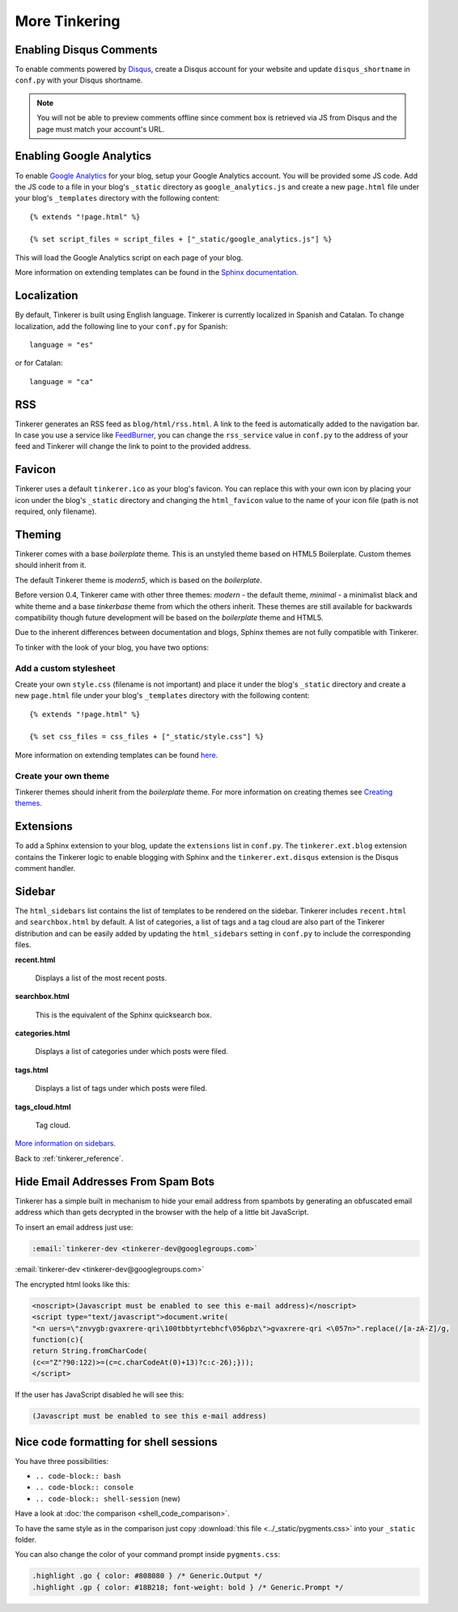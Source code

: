 More Tinkering
==============

Enabling Disqus Comments
------------------------

To enable comments powered by `Disqus <http://disqus.com>`_, create a Disqus
account for your website and update ``disqus_shortname`` in ``conf.py`` with 
your Disqus shortname.

.. note::

    You will not be able to preview comments offline since comment box is 
    retrieved via JS from Disqus and the page must match your account's URL.

Enabling Google Analytics
-------------------------

.. highlight:: html

To enable `Google Analytics <http://google.com/analytics>`_ for your blog, 
setup your Google Analytics account. You will be provided some JS  code.
Add the JS code to a file in your blog's ``_static`` directory as 
``google_analytics.js`` and create a new ``page.html`` file under your blog's 
``_templates`` directory with the following content::

   {% extends "!page.html" %}

   {% set script_files = script_files + ["_static/google_analytics.js"] %}

This will load the Google Analytics script on each page of your blog.

More information on extending templates can be found in the
`Sphinx documentation <http://sphinx.pocoo.org/templating.html#script_files>`_.

Localization
------------

.. highlight:: python

By default, Tinkerer is built using English language. Tinkerer is currently 
localized in Spanish and Catalan. To change localization, add the following 
line to your ``conf.py`` for Spanish::

   language = "es"
   
or for Catalan::

   language = "ca"

.. highlight:: html

RSS
---

Tinkerer generates an RSS feed as ``blog/html/rss.html``. A link to the feed is 
automatically added to the navigation bar. In case you use a service like
`FeedBurner <http://www.feedburner.com>`_, you can change the ``rss_service``
value in ``conf.py`` to the address of your feed and Tinkerer will change the
link to point to the provided address.

Favicon
-------

Tinkerer uses a default ``tinkerer.ico`` as your blog's favicon. You can 
replace this with your own icon by placing your icon under the blog's 
``_static`` directory and changing the ``html_favicon`` value to the name
of your icon file (path is not required, only filename).

Theming
-------

Tinkerer comes with a base *boilerplate* theme. This is an unstyled theme based
on HTML5 Boilerplate. Custom themes should inherit from it.

The default Tinkerer theme is *modern5*, which is based on the *boilerplate*.

Before version 0.4, Tinkerer came with other three themes: *modern* - the 
default theme, *minimal* - a minimalist black and white theme and a base 
*tinkerbase* theme from which the others inherit. These themes are still 
available for backwards compatibility though future development will be based
on the *boilerplate* theme and HTML5.

Due to the inherent differences between documentation and blogs, Sphinx themes 
are not fully compatible with Tinkerer.

To tinker with the look of your blog, you have two options:

Add a custom stylesheet
~~~~~~~~~~~~~~~~~~~~~~~

Create your own ``style.css`` (filename is not important) and place it under 
the blog's ``_static`` directory and create a new ``page.html`` file under 
your blog's ``_templates`` directory with the following content::

    {% extends "!page.html" %}

    {% set css_files = css_files + ["_static/style.css"] %}

More information on extending templates can be found 
`here <http://sphinx.pocoo.org/templating.html#css_files>`_.

Create your own theme
~~~~~~~~~~~~~~~~~~~~~

Tinkerer themes should inherit from the *boilerplate* theme. For more 
information on creating themes see 
`Creating themes <http://sphinx.pocoo.org/theming.html#creating-themes>`_.

Extensions
----------

To add a Sphinx extension to your blog, update the ``extensions`` list in
``conf.py``. The ``tinkerer.ext.blog`` extension contains the Tinkerer logic to
enable blogging with Sphinx and the ``tinkerer.ext.disqus`` extension is the 
Disqus comment handler.

.. _sidebar:

Sidebar
-------

The ``html_sidebars`` list contains the list of templates to be rendered on the 
sidebar. Tinkerer includes ``recent.html`` and ``searchbox.html`` by default. A
list of categories, a list of tags and a tag cloud are also part of the Tinkerer
distribution and can be easily added by updating the ``html_sidebars`` setting in
``conf.py`` to include the corresponding files.

**recent.html** 

    Displays a list of the most recent posts.

**searchbox.html**

    This is the equivalent of the Sphinx quicksearch box.    

**categories.html**

    Displays a list of categories under which posts were filed.

**tags.html**

    Displays a list of tags under which posts were filed.

**tags_cloud.html**

    Tag cloud.

`More information on sidebars <http://sphinx.pocoo.org/config.html#confval-html_sidebars>`_.

Back to :ref:`tinkerer_reference`.

.. _hide_mail:

Hide Email Addresses From Spam Bots
-----------------------------------

Tinkerer has a simple built in mechanism to hide your email address from spambots 
by generating an obfuscated email address which than gets decrypted in the browser
with the help of a little bit JavaScript.

To insert an email address just use:

.. code-block:: rst

  :email:`tinkerer-dev <tinkerer-dev@googlegroups.com>`
  
:email:`tinkerer-dev <tinkerer-dev@googlegroups.com>`

The encrypted html looks like this:

.. code-block:: html

  <noscript>(Javascript must be enabled to see this e-mail address)</noscript>
  <script type="text/javascript">document.write(
  "<n uers=\"znvygb:gvaxrere-qri\100tbbtyrtebhcf\056pbz\">gvaxrere-qri <\057n>".replace(/[a-zA-Z]/g,
  function(c){
  return String.fromCharCode(
  (c<="Z"?90:122)>=(c=c.charCodeAt(0)+13)?c:c-26);}));
  </script>

If the user has JavaScript disabled he will see this:

.. code-block:: html

  (Javascript must be enabled to see this e-mail address)


Nice code formatting for shell sessions
---------------------------------------

You have three possibilities:

- ``.. code-block:: bash``
- ``.. code-block:: console``
- ``.. code-block:: shell-session`` (new)

Have a look at :doc:`the comparison <shell_code_comparison>`.

To have the same style as in the comparison just copy :download:`this file <../_static/pygments.css>`
into your ``_static`` folder.

You can also change the color of your command prompt inside ``pygments.css``:

.. code-block:: html

  .highlight .go { color: #808080 } /* Generic.Output */
  .highlight .gp { color: #18B218; font-weight: bold } /* Generic.Prompt */

